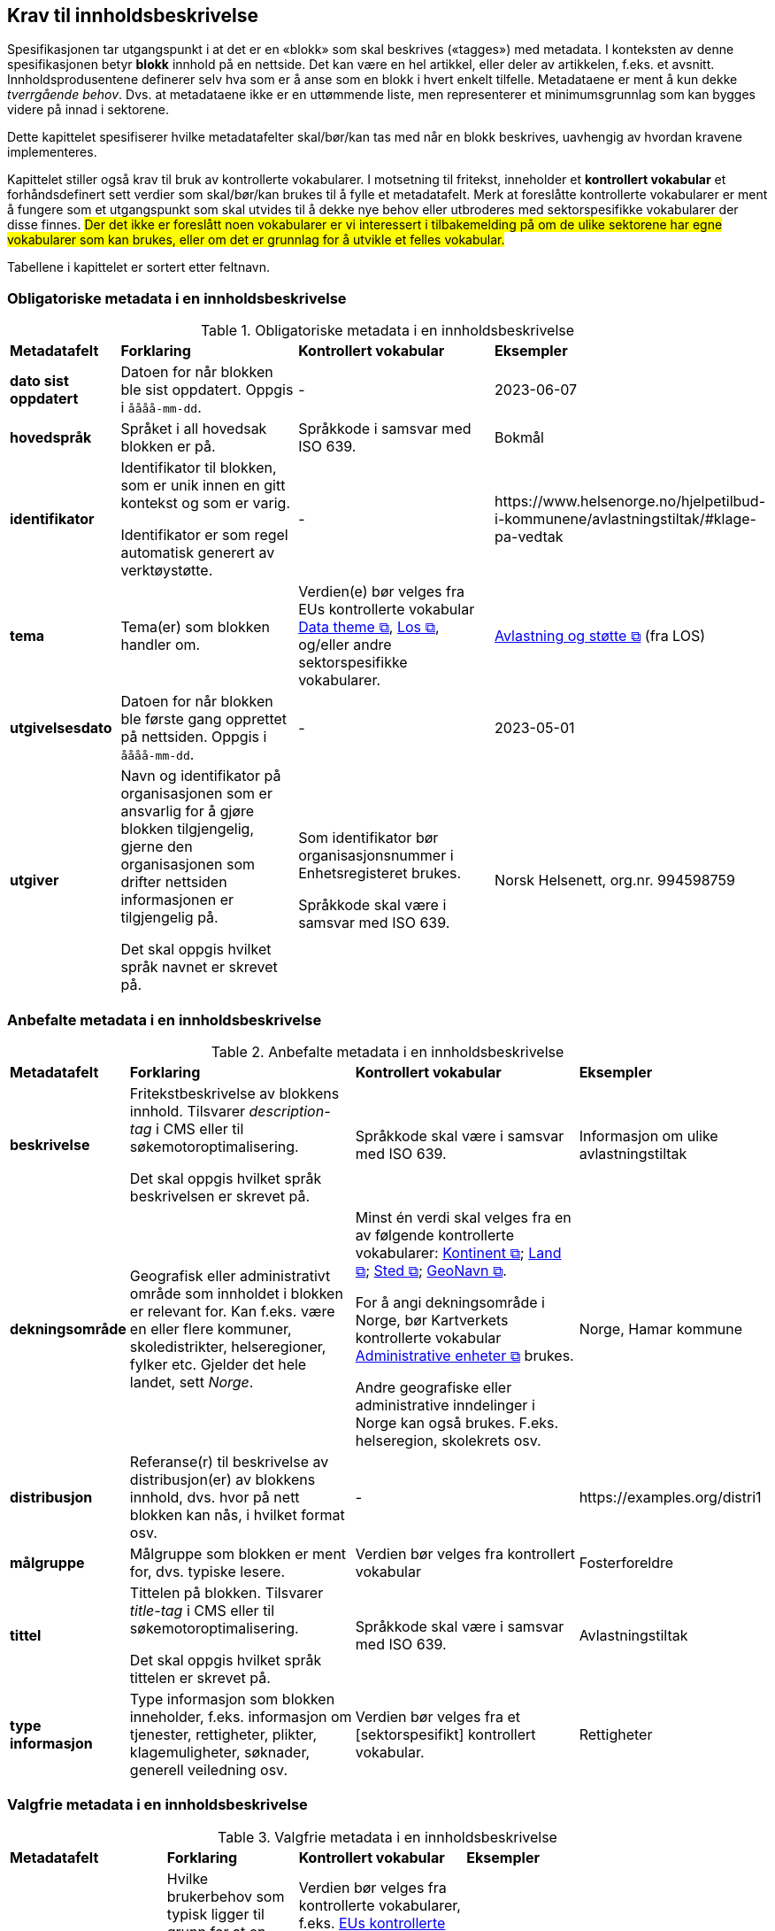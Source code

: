 == Krav til innholdsbeskrivelse [[del1]]

Spesifikasjonen tar utgangspunkt i at det er en «blokk» som skal beskrives («tagges») med metadata. I konteksten av denne spesifikasjonen betyr *blokk* innhold på en nettside. Det kan være en hel artikkel, eller deler av artikkelen, f.eks. et avsnitt. Innholdsprodusentene definerer selv hva som er å anse som en blokk i hvert enkelt tilfelle. Metadataene er ment å kun dekke _tverrgående behov_. Dvs. at metadataene ikke er en uttømmende liste, men representerer et minimumsgrunnlag som kan bygges videre på innad i sektorene.

Dette kapittelet spesifiserer hvilke metadatafelter skal/bør/kan tas med når en blokk beskrives, uavhengig av hvordan kravene implementeres. 

Kapittelet stiller også krav til bruk av kontrollerte vokabularer. I motsetning til fritekst, inneholder et *kontrollert vokabular* et forhåndsdefinert sett verdier som skal/bør/kan brukes til å fylle et metadatafelt.  Merk at foreslåtte kontrollerte vokabularer er ment å fungere som et utgangspunkt som skal utvides til å dekke nye behov eller utbroderes med sektorspesifikke vokabularer der disse finnes. ##Der det ikke er foreslått noen vokabularer er vi interessert i tilbakemelding på om de ulike sektorene har egne vokabularer som kan brukes, eller om det er grunnlag for å utvikle et felles vokabular.##

Tabellene i kapittelet er sortert etter feltnavn. 



=== Obligatoriske metadata i en innholdsbeskrivelse

[[Tabell-obligatoriske-metadata]]
.Obligatoriske metadata i en innholdsbeskrivelse
[cols="15s,30,30,25"]
|===
| Metadatafelt |*Forklaring*|*Kontrollert vokabular*|*Eksempler*
|dato sist oppdatert
|Datoen for når blokken ble sist oppdatert. Oppgis i `åååå-mm-dd`.
|-
|2023-06-07

|hovedspråk
|Språket i all hovedsak blokken er på.
|Språkkode i samsvar med ISO 639.
|Bokmål

|identifikator
|Identifikator til blokken, som er unik innen en gitt kontekst og som er varig.

Identifikator er som regel automatisk generert av verktøystøtte.
|-
| \https://www.helsenorge.no/hjelpetilbud-i-kommunene/avlastningstiltak/#klage-pa-vedtak


|tema
|Tema(er) som blokken handler om.
|Verdien(e) bør velges fra EUs kontrollerte vokabular https://op.europa.eu/en/web/eu-vocabularies/concept-scheme/-/resource?uri=http://publications.europa.eu/resource/authority/data-theme[Data theme  &#x29C9;, window="_blank", role="ext-link"], https://psi.norge.no/los/struktur.html[Los  &#x29C9;, window="_blank", role="ext-link"], og/eller andre sektorspesifikke vokabularer.
| https://psi.norge.no/los/tema/avlastning-og-stotte.html[Avlastning og støtte &#x29C9;, window="_blank", role="ext-link"] (fra LOS)

|utgivelsesdato
|Datoen for når blokken ble første gang opprettet på nettsiden. Oppgis i `åååå-mm-dd`.
|-
|2023-05-01

|utgiver
|Navn og identifikator på organisasjonen som er ansvarlig for å gjøre blokken tilgjengelig, gjerne den organisasjonen som drifter nettsiden informasjonen er tilgjengelig på.

Det skal oppgis hvilket språk navnet er skrevet på.
|Som identifikator bør organisasjonsnummer i Enhetsregisteret brukes.

Språkkode skal være i samsvar med ISO 639.
|Norsk Helsenett, org.nr. 994598759
|===
 
=== Anbefalte metadata i en innholdsbeskrivelse

[[Tabell-anbefalte-metadata]]
.Anbefalte metadata i en innholdsbeskrivelse
[cols="15s,30,30,25"]
|===
| Metadatafelt |*Forklaring*|*Kontrollert vokabular*|*Eksempler*
|beskrivelse
| Fritekstbeskrivelse av blokkens innhold. Tilsvarer _description-tag_ i CMS eller til søkemotoroptimalisering.

Det skal oppgis hvilket språk beskrivelsen er skrevet på.
|Språkkode skal være i samsvar med ISO 639.|Informasjon om ulike avlastningstiltak

|dekningsområde
|Geografisk eller administrativt område som innholdet i blokken er relevant for. Kan f.eks. være en eller flere kommuner, skoledistrikter, helseregioner, fylker etc. Gjelder det hele landet, sett _Norge_.
|Minst én verdi skal velges fra en av følgende kontrollerte vokabularer: https://op.europa.eu/en/web/eu-vocabularies/concept-scheme/-/resource?uri=http://publications.europa.eu/resource/authority/continent[Kontinent  &#x29C9;, window="_blank", role="ext-link"]; https://op.europa.eu/en/web/eu-vocabularies/concept-scheme/-/resource?uri=http://publications.europa.eu/resource/authority/country[Land  &#x29C9;, window="_blank", role="ext-link"]; https://op.europa.eu/en/web/eu-vocabularies/concept-scheme/-/resource?uri=http://publications.europa.eu/resource/authority/place[Sted  &#x29C9;, window="_blank", role="ext-link"]; http://sws.geonames.org/[GeoNavn  &#x29C9;, window="_blank", role="ext-link"].

For å angi dekningsområde i Norge, bør Kartverkets kontrollerte vokabular https://data.geonorge.no/administrativeEnheter/nasjon/doc/173163[Administrative enheter  &#x29C9;, window="_blank", role="ext-link"] brukes.

Andre geografiske eller administrative inndelinger i Norge kan også brukes. F.eks. helseregion, skolekrets osv.
|Norge, Hamar kommune

|distribusjon
|Referanse(r) til beskrivelse av distribusjon(er) av blokkens innhold, dvs. hvor på nett blokken kan nås, i hvilket format osv.
|-
| \https://examples.org/distri1

|målgruppe
|Målgruppe som blokken er ment for, dvs. typiske lesere.
|Verdien bør velges fra kontrollert vokabular
|Fosterforeldre

|tittel
|Tittelen på blokken. Tilsvarer _title-tag_ i CMS eller til søkemotoroptimalisering.

Det skal oppgis hvilket språk tittelen er skrevet på.
|Språkkode skal være i samsvar med ISO 639.
|Avlastningstiltak

|type informasjon
|Type informasjon som blokken inneholder, f.eks. informasjon om tjenester, rettigheter, plikter, klagemuligheter, søknader, generell veiledning osv.|Verdien bør velges fra et [sektorspesifikt] kontrollert vokabular.
|Rettigheter
|===
 
 
=== Valgfrie metadata i en innholdsbeskrivelse

[[Tabell-valgfrie-metadata]]
.Valgfrie metadata i en innholdsbeskrivelse
[cols="15s,30,30,25"]
|===
| Metadatafelt |*Forklaring*|*Kontrollert vokabular*|*Eksempler*
|brukerbehov
|Hvilke brukerbehov som typisk ligger til grunn for at en bruker oppsøker informasjonen i blokken, f.eks. en diagnose, en livshendelse o.l.
|Verdien bør velges fra kontrollerte vokabularer, f.eks. https://op.europa.eu/en/web/eu-vocabularies/concept-scheme/-/resource?uri=http://data.europa.eu/ox8/life-event/LE[EUs kontrollerte vokabularer for livshendelser &#x29C9;, window="_blank", role="ext-link"], sektorspesifikke kodeverk (SNOMED CT osv.)
|Å bli fosterforelder

|følger regel
|Referanse til f.eks. regelverk som regulerer utførelsen av en tjeneste, rettighet etc. som blokkens innhold omhandler.
|-
| 

|gyldighetsperiode
|Tidsrommet innholdet i blokken er gyldig i. Oppgis som start- og sluttdato, i `åååå-mm-dd`.
|-
|2020-02-15 – 2022-05-15

|har relatert regulativ ressurs
|Referanse til f.eks. lovverk som regulerer utførelsen av en tjeneste, rettighet etc. som blokkens innhold omhandler.
|-
|Lov om barnehager. Barnehageloven regulerer barnehagene i Norge og gjelder for både private og offentlige barnehager. https://www.regjeringen.no/no/tema/familie-og-barn/barnehager/artikler/regelverk-pa-barnehageomradet-/id620720/[https://www.regjeringen.no/no/tema/familie-og-barn/barnehager/artikler/regelverk-pa-barnehageomradet-/id620720/ &#x29C9;, window="_blank", role="ext-link"]

|kilde
|Tittel på nettkilden som er opphav til blokken og/eller lenke til denne.

Det skal oppgis hvilket språk tittelen er skrevet på.
|Språkkode i samsvar med ISO 639.
|Helsenorge, https://www.helsenorge.no/[https://www.helsenorge.no/ &#x29C9;, window="_blank", role="ext-link"]

|omhandler
|Hvem (ikke som individ, men gruppe) blokken handler om.
|Verdien bør velges fra kontrollert vokabular
|Fosterbarn

|oppdateringsfrekvens
|Hvor ofte blokken oppdateres.
|Verdien skal velges fra EUs kontrollerte vokabular https://op.europa.eu/en/web/eu-vocabularies/concept-scheme/-/resource?uri=http://publications.europa.eu/resource/authority/frequency[Frequency &#x29C9;, window="_blank", role="ext-link"]
|Hver fjortende dag

|produsent|Navn og identifikator på organisasjonen som er produsent av blokken. Sammenfaller som regel med «utgiver», men kan være tilfeller der det ikke er samme organisasjonen som står bak både produksjonen og publiseringen av blokken.

Det skal oppgis hvilket språk tittelen er skrevet på.
|Som identifikator bør organisasjonsnummer i Enhetsregisteret brukes.

Språkkode i samsvar med ISO 639.
|Helsedirektoratet, org.nr. 983544622

|undertema
|Subtema som blokken handler om. Brukes f.eks. hvis «tema» er for bredt og det finnes et undertema som er mer presist dekkende.
|Bør velges fra et kontrollert vokabular utgiver har kjennskap til (f.eks. SNOMED CT i helsesektoren)
| https://browser.ihtsdotools.org/?perspective=full&conceptId1=105386004&edition=MAIN/SNOMEDCT-NO&release=&languages=no,en[Avlastningsopphold &#x29C9;, window="_blank", role="ext-link"] (fra SNOMED CT)
|===
 
=== Eksempel på en minimums beskrivelse av en blokk

##_mer tekst kommer_##